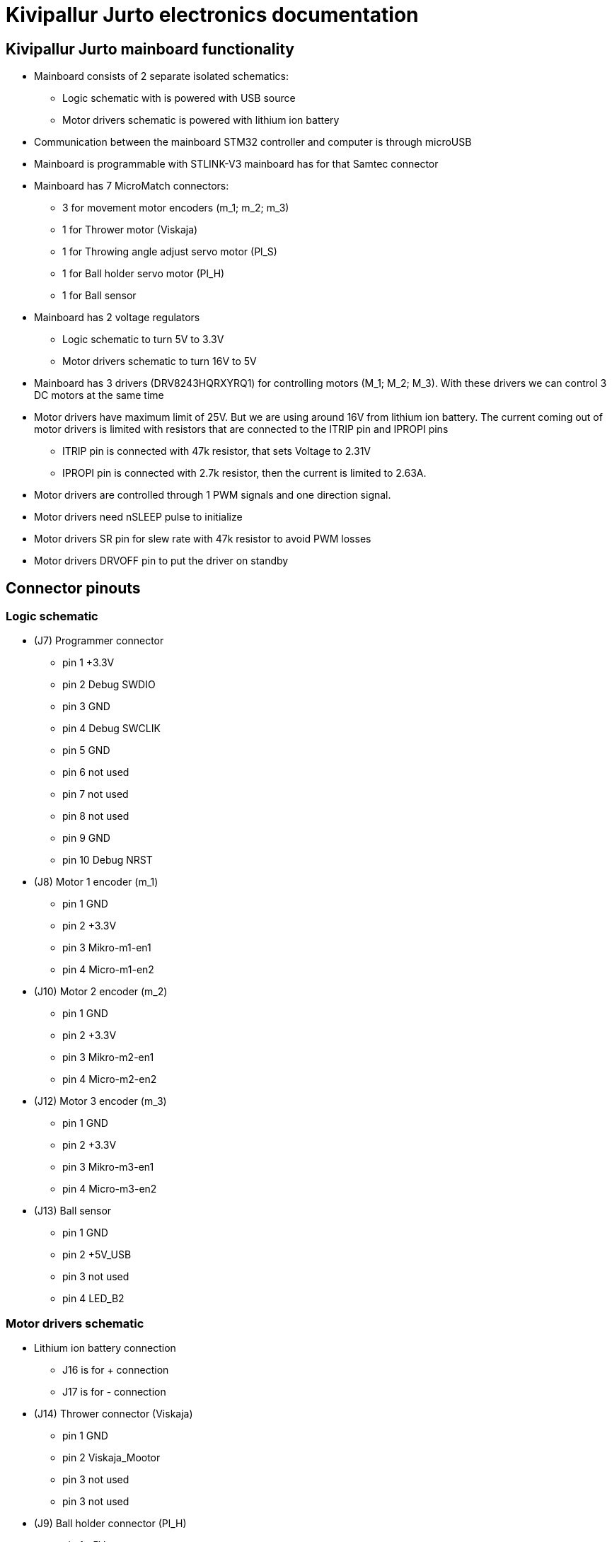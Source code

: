 = Kivipallur Jurto electronics documentation

== Kivipallur Jurto mainboard functionality

* Mainboard consists of 2 separate isolated schematics: 
** Logic schematic with is powered with USB source
** Motor drivers schematic is powered with lithium ion battery

* Communication between the mainboard STM32 controller and computer is through microUSB

* Mainboard is programmable with STLINK-V3 mainboard has for that Samtec connector

* Mainboard has 7 MicroMatch connectors: 
** 3 for movement motor encoders (m_1; m_2; m_3)
** 1 for Thrower motor (Viskaja)
** 1 for Throwing angle adjust servo motor (Pl_S)
** 1 for Ball holder servo motor (Pl_H)
** 1 for Ball sensor

* Mainboard has 2 voltage regulators 
** Logic schematic to turn 5V to 3.3V 
** Motor drivers schematic to turn 16V to 5V

* Mainboard has 3 drivers (DRV8243HQRXYRQ1) for controlling motors (M_1; M_2; M_3). With these drivers we can control 3 DC motors at the same time

* Motor drivers have maximum limit of 25V. But we are using around 16V from lithium ion battery. The current coming out of motor drivers is limited with resistors that are connected to the ITRIP pin and IPROPI pins
** ITRIP pin is connected with 47k resistor, that sets Voltage to 2.31V
** IPROPI pin is connected with 2.7k resistor, then the current is limited to 2.63A.

* Motor drivers are controlled through 1 PWM signals and one direction signal.

* Motor drivers need nSLEEP pulse to initialize

* Motor drivers SR pin for slew rate with 47k resistor to avoid PWM losses

* Motor drivers DRVOFF pin to put the driver on standby 

== Connector pinouts

=== Logic schematic

* (J7) Programmer connector
** pin 1 +3.3V
** pin 2 Debug SWDIO
** pin 3 GND
** pin 4 Debug SWCLIK
** pin 5 GND
** pin 6 not used
** pin 7 not used
** pin 8 not used
** pin 9 GND
** pin 10 Debug NRST

* (J8) Motor 1 encoder (m_1)
** pin 1 GND
** pin 2 +3.3V
** pin 3 Mikro-m1-en1
** pin 4 Micro-m1-en2

* (J10) Motor 2 encoder (m_2)
** pin 1 GND
** pin 2 +3.3V
** pin 3 Mikro-m2-en1
** pin 4 Micro-m2-en2

* (J12) Motor 3 encoder (m_3)
** pin 1 GND
** pin 2 +3.3V
** pin 3 Mikro-m3-en1
** pin 4 Micro-m3-en2

* (J13) Ball sensor
** pin 1 GND
** pin 2 +5V_USB
** pin 3 not used
** pin 4 LED_B2


=== Motor drivers schematic

* Lithium ion battery connection
** J16 is for + connection
** J17 is for - connection

* (J14) Thrower connector (Viskaja)
** pin 1 GND
** pin 2 Viskaja_Mootor
** pin 3 not used
** pin 3 not used

* (J9) Ball holder connector (Pl_H)
** pin 1 +5V
** pin 2 Palli_H
** pin 3 GND
** pin 4 not used

* (J11) Throwing angle connector (Pl_S)
** pin 1 +5V
** pin 2 Palli_S
** pin 3 GND
** pin 4 not used



  

